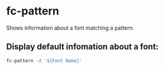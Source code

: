 * fc-pattern

Shows information about a font matching a pattern.

** Display default infomation about a font:

#+BEGIN_SRC sh
  fc-pattern -d '${Font Name}'
#+END_SRC
